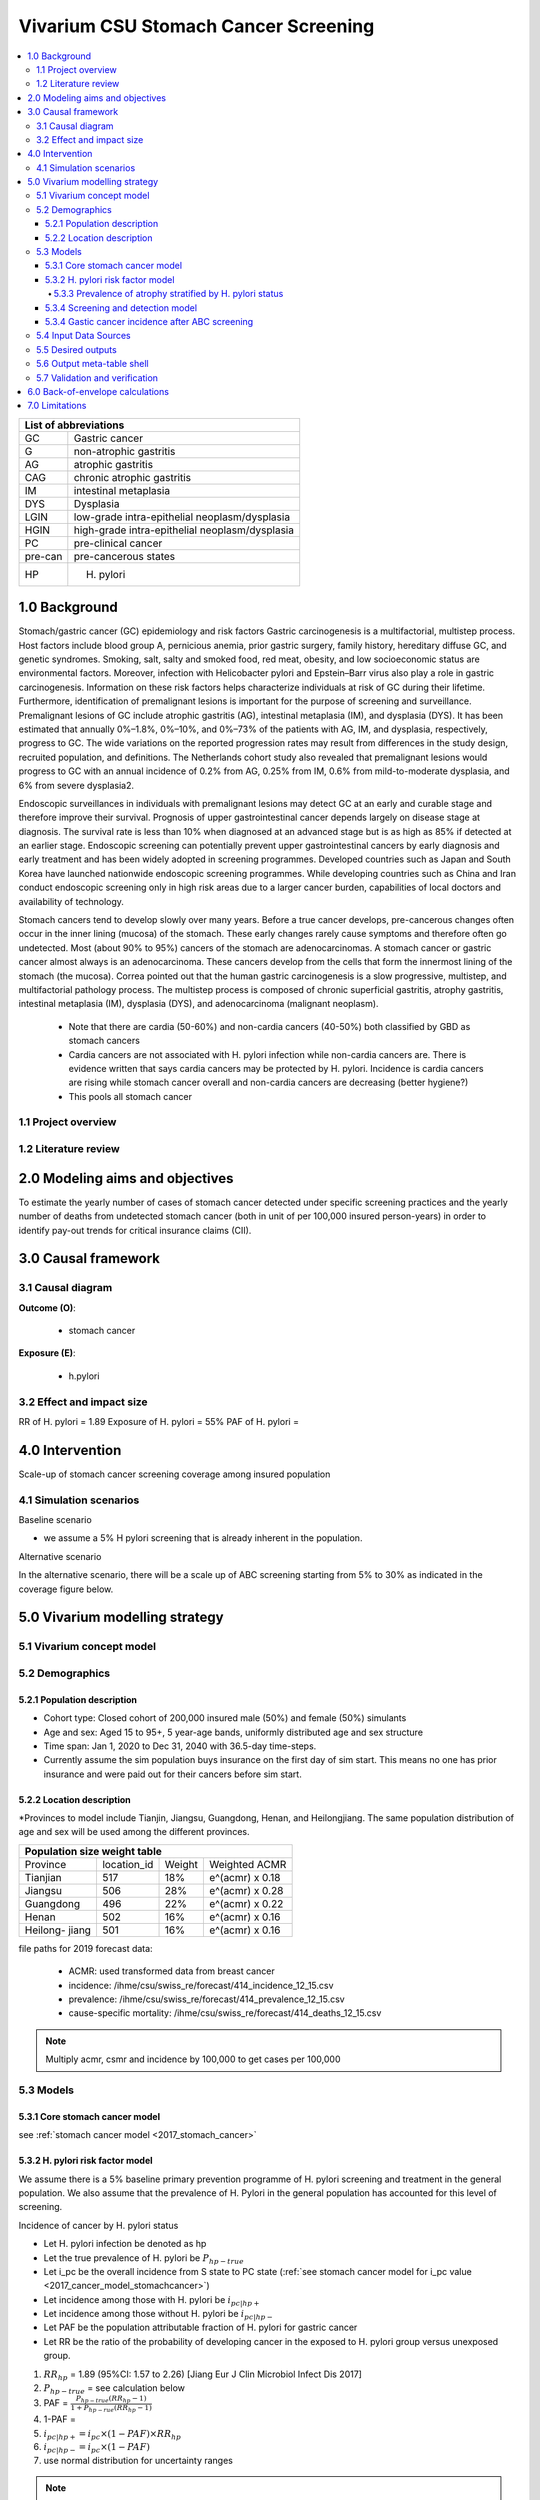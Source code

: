 .. role:: underline
    :class: underline


..
  Section title decorators for this document:

  ==============
  Document Title
  ==============

  Section Level 1 (#.0)
  +++++++++++++++++++++
  
  Section Level 2 (#.#)
  ---------------------

  Section Level 3 (#.#.#)
  ~~~~~~~~~~~~~~~~~~~~~~~

  Section Level 4
  ^^^^^^^^^^^^^^^

  Section Level 5
  '''''''''''''''

  The depth of each section level is determined by the order in which each
  decorator is encountered below. If you need an even deeper section level, just
  choose a new decorator symbol from the list here:
  https://docutils.sourceforge.io/docs/ref/rst/restructuredtext.html#sections
  And then add it to the list of decorators above.


.. _2017_concept_model_vivarium_swissre_stomachcancer:

====================================
Vivarium CSU Stomach Cancer Screening
====================================

.. contents::
  :local:

+------------------------------------+
| List of abbreviations              |
+=======+============================+
| GC    | Gastric cancer             |
+-------+----------------------------+
| G     | non-atrophic gastritis     |
+-------+----------------------------+
| AG    | atrophic gastritis         |
+-------+----------------------------+
| CAG   | chronic atrophic gastritis |
+-------+----------------------------+
| IM    | intestinal metaplasia      |
+-------+----------------------------+
| DYS   | Dysplasia                  |
+-------+----------------------------+
| LGIN  | low-grade intra-epithelial |
|       | neoplasm/dysplasia         |
+-------+----------------------------+
| HGIN  | high-grade intra-epithelial|
|       | neoplasm/dysplasia         |
+-------+----------------------------+
| PC    | pre-clinical cancer        |
+-------+----------------------------+
|pre-can| pre-cancerous states       |
+-------+----------------------------+
| HP    | H. pylori                  |
+-------+----------------------------+


.. _1.0:

1.0 Background
++++++++++++++

Stomach/gastric cancer (GC) epidemiology and risk factors Gastric carcinogenesis is a multifactorial, multistep process. Host factors include blood group A, pernicious anemia, prior gastric surgery, family history, hereditary diffuse GC, and genetic syndromes. Smoking, salt, salty and smoked food, red meat, obesity, and low socioeconomic status are environmental factors. Moreover, infection with Helicobacter pylori and Epstein–Barr virus also play a role in gastric carcinogenesis. Information on these risk factors helps characterize individuals at risk of GC during their lifetime. Furthermore, identification of premalignant lesions is important for the purpose of screening and surveillance. Premalignant lesions of GC include atrophic gastritis (AG), intestinal metaplasia (IM), and dysplasia (DYS). It has been estimated that annually 0%–1.8%, 0%–10%, and 0%–73% of the patients with AG, IM, and dysplasia, respectively, progress to GC. The wide variations on the reported progression rates may result from differences in the study design, recruited population, and definitions. The Netherlands cohort study also revealed that premalignant lesions would progress to GC with an annual incidence of 0.2% from AG, 0.25% from IM, 0.6% from mild-to-moderate dysplasia, and 6% from severe dysplasia2. 
  
Endoscopic surveillances in individuals with premalignant lesions may detect GC at an early and curable stage and therefore improve their survival. Prognosis of upper gastrointestinal cancer depends largely on disease stage at diagnosis. The survival rate is less than 10% when diagnosed at an advanced stage but is as high as 85% if detected at an earlier stage. Endoscopic screening can potentially prevent upper gastrointestinal cancers by early diagnosis and early treatment and has been widely adopted in screening programmes. Developed countries such as Japan and South Korea have launched nationwide endoscopic screening programmes. While developing countries such as China and Iran conduct endoscopic screening only in high risk areas due to a larger cancer burden, capabilities of local doctors and availability of technology.

.. image:: stomach_diagram.svg

Stomach cancers tend to develop slowly over many years. Before a true cancer develops, pre-cancerous changes often occur in the inner lining (mucosa) of the stomach. These early changes rarely cause symptoms and therefore often go undetected. Most (about 90% to 95%) cancers of the stomach are adenocarcinomas. A stomach cancer or gastric cancer almost always is an adenocarcinoma. These cancers develop from the cells that form the innermost lining of the stomach (the mucosa). Correa pointed out that the human gastric carcinogenesis is a slow progressive, multistep, and multifactorial pathology process. The multistep process is composed of chronic superficial gastritis, atrophy gastritis, intestinal metaplasia (IM), dysplasia (DYS), and adenocarcinoma (malignant neoplasm).

 -  Note that there are cardia (50-60%) and non-cardia cancers (40-50%) both classified by GBD as stomach cancers
 -  Cardia cancers are not associated with H. pylori infection while non-cardia cancers are. There is evidence written that says cardia cancers may be protected by H. pylori. Incidence is cardia cancers   are rising while stomach cancer overall and non-cardia cancers are decreasing (better hygiene?) 
 - This pools all stomach cancer


.. image:: correa_cascade.svg

.. image:: stomachcancer_lifehistory.svg

.. _1.1:

1.1 Project overview
--------------------


.. _1.2:

1.2 Literature review
---------------------



.. _2.0:

2.0 Modeling aims and objectives
++++++++++++++++++++++++++++++++

To estimate the yearly number of cases of stomach cancer detected under specific screening practices and the yearly number of deaths from undetected stomach cancer (both in unit of per 100,000 insured person-years) in order to identify pay-out trends for critical insurance claims (CII).  

.. _3.0:

3.0 Causal framework
++++++++++++++++++++

.. _3.1:

3.1 Causal diagram
------------------

**Outcome (O)**:

  - stomach cancer 

**Exposure (E)**:
  
  - h.pylori



.. _3.2:

3.2 Effect and impact size
--------------------------

RR of H. pylori = 1.89
Exposure of H. pylori = 55%
PAF of H. pylori = 

.. _4.0:

4.0 Intervention
++++++++++++++++

Scale-up of stomach cancer screening coverage among insured population 

.. _4.1:

4.1 Simulation scenarios
------------------------

:underline:`Baseline scenario`

* we assume a 5% H pylori screening that is already inherent in the population.


:underline:`Alternative scenario`

In the alternative scenario, there will be a scale up of ABC screening starting from 5% to 30% as indicated in the coverage figure below. 

.. image:: stomach_cancer_screening_coverage.svg
 

.. _5.0:

5.0 Vivarium modelling strategy
+++++++++++++++++++++++++++++++

.. _5.1:

5.1 Vivarium concept model 
--------------------------

.. image:: vivarium_concept_model_diagram_stomachcancer.svg

.. _5.2:

5.2 Demographics
----------------

.. _5.2.1:

5.2.1 Population description
~~~~~~~~~~~~~~~~~~~~~~~~~~~~

* Cohort type: Closed cohort of 200,000 insured male (50%) and female (50%) simulants
* Age and sex: Aged 15 to 95+, 5 year-age bands, uniformly distributed age and sex structure
* Time span: Jan 1, 2020 to Dec 31, 2040 with 36.5-day time-steps. 
* Currently assume the sim population buys insurance on the first day of sim start. This means no one has prior insurance and were paid out for their cancers before sim start. 

.. _5.2.2:

5.2.2 Location description
~~~~~~~~~~~~~~~~~~~~~~~~~~

*Provinces to model include Tianjin, Jiangsu, Guangdong, Henan, and Heilongjiang. The same population distribution of age and sex will be used among the different provinces.


+-----------------------------------------------------+
| Population size weight table                        | 
+============+=============+========+=================+
| Province   | location_id | Weight | Weighted ACMR   | 
+------------+-------------+--------+-----------------+
| Tianjian   |  517        | 18%    | e^(acmr) x 0.18 |                                            
+------------+-------------+--------+-----------------+                                              
| Jiangsu    |  506        | 28%    | e^(acmr) x 0.28 |                                                    
+------------+-------------+--------+-----------------+         
| Guangdong  |  496        | 22%    | e^(acmr) x 0.22 | 
+------------+-------------+--------+-----------------+ 
| Henan      |  502        | 16%    | e^(acmr) x 0.16 | 
+------------+-------------+--------+-----------------+ 
| Heilong-   |  501        | 16%    | e^(acmr) x 0.16 | 
| jiang      |             |        |                 |                                                    
+------------+-------------+--------+-----------------+

file paths for 2019 forecast data:

   * ACMR: used transformed data from breast cancer
   * incidence:  /ihme/csu/swiss_re/forecast/414_incidence_12_15.csv
   * prevalence: /ihme/csu/swiss_re/forecast/414_prevalence_12_15.csv
   * cause-specific mortality: /ihme/csu/swiss_re/forecast/414_deaths_12_15.csv

.. note::

    Multiply acmr, csmr and incidence by 100,000 to get cases per 100,000


.. _5.3:
5.3 Models
----------

.. _5.3.1:
5.3.1 Core stomach cancer model 
~~~~~~~~~~~~~~~~~~~~~~~~~~~~~~~

.. image:: state_diagram.svg

see :ref:`stomach cancer model <2017_stomach_cancer>`


.. _5.3.2:
5.3.2 H. pylori risk factor model
~~~~~~~~~~~~~~~~~~~~~~~~~~~~~~~~~

We assume there is a 5% baseline primary prevention programme of H. pylori screening and treatment in the general population. We also assume that the prevalence of H. Pylori in the general population has accounted for this level of screening. 

:underline:`Incidence of cancer by H. pylori status`


- Let H. pylori infection be denoted as hp
- Let the true prevalence of H. pylori be :math:`P_{hp{-true}}`
- Let i_pc be the overall incidence from S state to PC state (:ref:`see stomach cancer model for i_pc value <2017_cancer_model_stomachcancer>`)
- Let incidence among those with H. pylori be  :math:`i_{pc{|hp+}}`
- Let incidence among those without H. pylori be :math:`i_{pc{|hp-}}`
- Let PAF be the population attributable fraction of H. pylori for gastric cancer
- Let RR be the ratio of the probability of developing cancer in the exposed to H. pylori group versus unexposed group.

(1) :math:`RR_{hp}` = 1.89 (95%CI: 1.57 to 2.26) [Jiang Eur J Clin Microbiol Infect Dis 2017]
(2) :math:`P_{hp{-true}}` = see calculation below
(3) PAF = :math:`\frac{P_{hp{-true}}(RR_{hp}-1)}{1+P_{hp{-rue}}(RR_{hp}-1)}` 
(4) 1-PAF = 
(5) :math:`i_{pc{|hp+}} =  i_{pc}\times(1-PAF)\times RR_{hp}`
(6) :math:`i_{pc{|hp-}} =  i_{pc}\times(1-PAF)`
(7) use normal distribution for uncertainty ranges

.. note:: 

  The prevalence of HP was obtained from meta-analysis of 22 studies. For China, the prevalence was 0.558 (95%CI: 0.518 to 0.599) [Hooi Gastroenterology 2017]. The primary modality of testing for HP, include  

  - serology (varies depending on antigen used): 97.6% sensitivity and 96.2% specificity for recomLine
  - urea breath test: 95% sensitvity and specificity
  - stool antigen: 94% sensitvity and 97% specificity
  - Campylobacter-like organism or histopathology: invasive and considered gold standard

  Sensitivity and specificity of screening tests were obtained from Wang 2015. Diagnostic accuracy also varies depending on the test used and conditions. To calculate the true HP prevalence, let us assume a 95% sensitivity and specificity as a combined average for the tests used in the meta-analysis.  


True prevalence of HP :math:`P_{hp{-true}}`

+-----------+----------------------------+---------------------------+
| H. pylori |   True HP+                 |   True HP-                |  
+-----------+----------------------------+---------------------------+
| test +    |     a                      |     b                     |
+-----------+----------------------------+---------------------------+
| test -    |     c                      |     d                     |
+-----------+----------------------------+---------------------------+
| total     |    a+c                     |    b+d                    |
+-----------+----------------------------+---------------------------+


(1) sensitivity a/(a+c) = 0.95
(2) specificity d/(b+d) = 0.95
(3) HP prevalence by test :math:`P_{hp{-screen}}` = (a+b)/(a+b+c+d) = 0.558 (95%CI: 0.518 to 0.599) [Hooi Gastroenterology 2017]
(4) a+b+c+d = 1000
(5) use normal distribution for uncertainty ranges

solving the 4 equations:

  - a = 536 (true positive)
  - b = 22  (false positive) 
  - c = 28  (false negative)
  - d = 414 (true negative) 

True HP prevalence = a+c/1000 = 564/1000 = 0.564 (calculate UIs)

References: 

  - 
  -
  - Wang Diagnosis of Helicobacter pylori infection: Current options and developments. World J Gastroenterol 2015 October 28; 21(40): 11221-11235

.. _5.3.3:
5.3.3 Prevalence of atrophy stratified by H. pylori status
^^^^^^^^^^^^^^^^^^^^^^^^^^^^^^^^^^^^^^^^^^^^^^^^^^^^^^^^^^

To make this section easier to follow, we define:

  - atrophy+ = with atrophic gastritis
  - atrophy- = without atrophic gastritis
  - p_atrophy+ = prevalence of atrophic gastritis
  - f_atrophy+/- = fraction of the atrophic state that is H. pylori positive 
  

:underline:`A. Pre-cancerous state (chronic atrophic gastritis)`

Ideally we obtain age-specific distribution of the pre-cancer atrophic state prevalence from cross-sectional studies/cohort starting from young age in populations with similar risks of:

  - urban
  - China
  - H.pylori prevalence


.. note::

  This age and sex specific prevalence distribution of chronic atrophic gastritis is from Chinese population from 1997/1997 [Aoki 2005]. A total of 1741 individuals from Zhanhuang County (population: 208,000) of the Province of Hebei, underwent a health survey consisting of medical examination by interview, blood sampling, and clinical examination by physicians. All participants were Han Chinese (Asian). Prevalence of H. pylori was 72.5% among male and 73.4% among female using serum antibody test. CAG was serologically diagnosed when PGI was<70 (mg/l) and PGI/PGII was <3.

The following tables show the sex and age specific CAG prevalence tables by reading off figure 5 and 6 from Aoki 2005

.. image:: prevalence_chronic_atrophic_gastritis_china.svg

+------------------------------------+
| Male age-specific prevalence       | 
| (p_atrohpy+) atrophy [Aoki 2005]   | 
+===========+============+===========+
| age-bands | Atrophy +  | 95% CI    | 
+-----------+------------+-----------+
| <30       | 0.08       | 0.00-0.18 |       
+-----------+------------+-----------+
| 30-39     | 0.12       | 0.06-0.18 |
+-----------+------------+-----------+
| 40-49     | 0.12       | 0.07-0.17 |
+-----------+------------+-----------+
| 50-59     | 0.16       | 0.08-0.24 | 
+-----------+------------+-----------+
| 60-69     | 0.18       | 0.10-0.26 | 
+-----------+------------+-----------+ 
| 70+       | 0.28       | 0.06-0.50 |
+-----------+------------+-----------+

+------------------------------------+
| Female age-specific prevalence     | 
| (p_atrophy+) atrophy [Aoki 2005]   | 
+===========+============+===========+
| age-bands | Atrophy +  | 95% CI    |
+-----------+------------+-----------+
| <30       | 0.10       | 0.00-0.20 |            
+-----------+------------+-----------+
| 30-39     | 0.11       | 0.09-0.13 | 
+-----------+------------+-----------+
| 40-49     | 0.06       | 0.04-0.08 | 
+-----------+------------+-----------+
| 50-59     | 0.12       | 0.08-0.16 | 
+-----------+------------+-----------+
| 60-69     | 0.18       | 0.10-0.26 | 
+-----------+------------+-----------+     
| 70+       | 0.19       | 0.08-0.30 | 
+-----------+------------+-----------+


Each row is a proportion out of 1. 

We first need to obtain an atrophy state. To do that we give every simulant an atrophy propensity. This propensity determines at what percentile of the risk exposure distribution they are. To obtain the propensity, assign each simulant a random number using a uniform distribution between 0 and 1 ``np.random.uniform()`` 

With the simulant's sex, age and atrophy propensity, use the tables above to figure out what atrophic state the propensity corresponds to and assign this to the simulant. Update the simulant's atrophic state as they age through the simulation.   


:underline:`B. Obtain H. pylori status conditional upon age and atrophic state`
 
*H. pylori epidemiology*. We assume all individuals acquire H. pylori infection during childhood and, unless treated with antibiotics, remain infected. New infections and reinfection in adulthood are rare and will not be allowed in our model. 

To assign H. pylori status we give each simulant an H. pylori percentile using a uniform distribution between 0 and 1 ``np.random.uniform()``. Using the simulant's age and atrophic state obtained in the previous step, assign H. pylori status using the table below. Each cell is a proportion out of 1 which is the atrophic state they are in. The proportion is the fraction of the atrophic state that is H pylori positive. Those who have propensity below the fraction are positive. 

+--------------------------------------------------------------------+
| Fraction of atrophic state that is H. pylori positive + (f_atrophy)|   
+===========+============================+===========================+
| age-bands |  Atrophy +                 | Atrophy -                 |
+-----------+----------------------------+---------------------------+
| age       |  f_atrophy+                | f_atrohpy-                |       
+-----------+----------------------------+---------------------------+    

To derive f_atrophy+ and f_atrophy- for the above table with uncertainty intervals use the following set of equations:

+-----------+----------------------------+---------------------------+
| H. pylori |   Atrophy +                |   Atrophy -               |  
+-----------+----------------------------+---------------------------+
| H+        |     a                      |     b                     |
+-----------+----------------------------+---------------------------+
| H-        |     c                      |     d                     |
+-----------+----------------------------+---------------------------+

(1) a+b/(a+b+c+d) = :math:`P_{hp{-true}}`
(2) (a+c)/(a+b+c+d) = p_atrophy+ 
(3) a+b+c+d = 1000
(4) ad/bc = OR
(5) :math:`P_{hp{-true}}` = 0.564 (equations above)
(6) OR = 3.8 (95%CI: 3.054 - 4.631) [Aoki Ann Epidemiology 2005] 
(7) f_atrophy+ = a/(a+c)
(8) f_atrophy- = b/(b+d)
(9) use normal distribution uncertainty ranges

* We assume the OR is for the true prevalence of H. pylori among the atrophic states

The calculated values should look similar to this back of envelope calculation: see tab Aoki 2005 :download:`Method workbook<precancer_states_and_hpylori_memo_28dec2020.xlsx>`

.. note::

  f_atrophy+ should be approximately 0.80 and f_atrophy- approximately 0.50. This is supported by the literature that estimates 70-90% of patients with chronic gastritis are infected with H. pylori [Fang Journal of Digestive Diseases 2018]

We only assign H. pylori status once and simulants will keep the same status throughout the sim - will NOT update H. pylori status as the simulants move through the sim (this will not be true in the alternative scenario where we add screening and treatment for H. pylori). H.pylori status is binary: pos or neg. We assume H. pylori prevalence is consistent across all ages and sex [Aoki 2005].

Example: 

  Lets say we have a simulant Sally-Sim who is age 42. She has been randomly assigned atrophic percentile of 0.03 and h.pylori percentile of 0.5. Looking at the p_atrophy+ table for females, she is in the atrophic+ state for her percentile rank. Next, we determine her H. pylori status. Because she is atrophic, her H. pylori status will be determined by f_atrophy+ for her age group. Reading off the excel table, f_atrophy+ for 40-49 year olds is 0.82. Hence, she is also H. pylori positive. 
 

References: 
 -
 -
 -


.. _5.3.4:
5.3.4 Screening and detection model
~~~~~~~~~~~~~~~~~~~~~~~~~~~~~~~~~~~

This screening model will be applied in the alternative scenario. Apply first screening coverage to those who are 40 years old and above using the screening scale-up figure below. Simulants' first screen will be using the non-invasive with the ABC method delineated by Chen 2018 which combines H. pylori antibody test and serum pepsinogen (PG) test for atrophy.

.. image:: stomach_cancer_screening_coverage.svg

:underline:`Screening frequency`

Stomach cancer screening algorithm was derived from the 2019 guidelines from the China Anti-Cancer Association and National Clinical Research Center for Cancer. All simulants will follow this decision tree to decide if they are due a screening. The decision tree branches according to:  

   1) Pre-cancer state (atrophy vs no atrophy)
   2) H pylori status


.. image:: stomachcancer_screening_tree.svg

+--------------------------------------------------------------------------------+
| Screening frequency by H.pylori and atrophy status (ABC method)                | 
+=======================+============================+===========================+
| Pre-cancer            | H. pylori negative (-)     | H. pylori positive (+)    |
| States                | from screening test        | from screening test       |        
+-----------------------+----------------------------+---------------------------+
|   atrophy -           | repeat ABC every 5 years   | endoscopy every 3 years   |
+-----------------------+----------------------------+---------------------------+                                                   
|   atrophy +           | endoscopy every 1 year     | endoscopy every 2 years   |          
+-----------------------+----------------------------+---------------------------+          


H. pylori antibiody test [Chen 2018]

  - sensitivity 91.2%
  - specificity 97.4% 

Serum pepsinogen test [Chen 2018]

  - because the incidence of gastric cancer is determined by true H. pylori status and not by atrophic state, we do not need to apply test accuracy for atrophy. The atrophic state identified in model 2 determines frequency of screening.   


H. pylori eradication success rate using standard bismuth-containing quadruple therapy for 10 or 14 days [Du 2020]

  -  ITT efficacy: 87.9% [95%CI: 81.7–94.0%) [Liang 2013]

.. note::

  - we do not model treatment for atrophy (Zhang 2018: resection/treatment of high/low grade dysplasia has no effect on incidence of stomach cancer) 

.. todo::

  1. timing of first screen
  2. probability of attending due screen


Reference: 

  - National Health Commission of the People’s Republic of China. Chinese guidelines for diagnosis and treatment of gastric cancer 2018 (English version). Chin J Cancer Res 2019; 31: 707–37.
  - Chen X-Z, Huang C-Z, Hu W-X, Liu Y, Yao X-Q. Gastric Cancer Screening by Combined Determination of Serum Helicobacter pylori Antibody and Pepsinogen Concentrations: ABC Method for Gastric Cancer Screening. Chin Med J (Engl) 2018; 131: 1232–9.
  - Du Y, Zhu H, Liu J, et al. Consensus on eradication of Helicobacter pylori and prevention and control of gastric cancer in China (2019, Shanghai). J Gastroenterol Hepatol 2020; 35: 624–9
  - Liang X, Xu X, Zheng Q, Zhang W, Sun Q, Liu W, et al. Efficacy of bismuth-containing quadruple therapies for clarithromycin-, metronidazole-, and fluoroquinolone-resistant Helicobacter pylori infections in a prospective study. Clin Gastroenterol Hepatol. 2013 Jan 29; doi: 10.1016/j.cgh.2013.01.008
  - 

.. _5.3.4:
5.3.4 Gastic cancer incidence after ABC screening
~~~~~~~~~~~~~~~~~~~~~~~~~~~~~~~~~~~~~~~~~~~~~~~~~

Meta-analysis of 14 studies by Lee 2016 showed reduction in the incidence rate ratio of gastric cancer among asymptomatic individuals with H. pylori eradication of 0.62 (95%CI: 0.49-0.79). We apply this rate ratio to H. pylori +ve simulants who recieve successful eradication. This meta-analysis supports no differential efficacy among pre-cancer states. 

+-------------------------------------------------------------------------+
| Gastric cancer incidence after outcome of screening and treatment       |
+===============================+=========================================+
|  H. pylori +ve without        | :math:`i_{pc{|hp+}}`                    |
|  eradication or with          |                                         |
|  unsuccessful eradication     |                                         |        
+-------------------------------+-----------------------------------------+
|  H. pylori +ve with           | :math:`i_{pc{|hp+}}`                    |
|  with successful eradication  | x 0.62 (95%CI: 0.49-0.79)               |        
+-------------------------------+-----------------------------------------+
|  H. pylori -ve                | :math:`i_{pc{|hp-}}`                    |
+-------------------------------+-----------------------------------------+                                               

References:

  - Lee Y-C, Chiang T-H, Chou C-K, et al. Association Between Helicobacter pylori Eradication and Gastric Cancer Incidence: A Systematic Review and Meta-analysis. Gastroenterology 2016; 150: 1113-1124.e5

.. _5.4:

5.4 Input Data Sources
-----------------------


.. _5.5:

5.5 Desired outputs
-------------------


.. _5.6:

5.6 Output meta-table shell
---------------------------

:download:`output table shell<output_table_shell_stomach_cancer.csv>`


.. _5.7:

5.7 Validation and verification
-------------------------------

.. _6.0:

6.0 Back-of-envelope calculations
+++++++++++++++++++++++++++++++++

.. _7.0:

7.0 Limitations
+++++++++++++++


